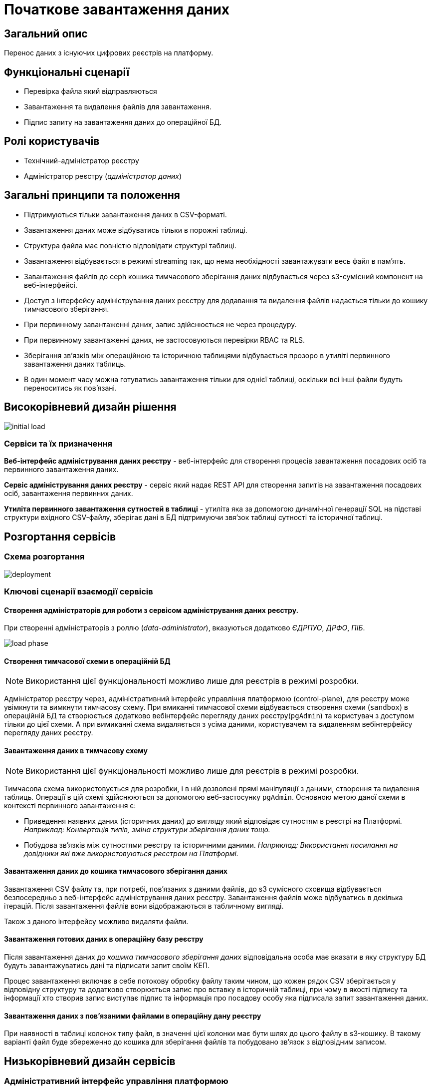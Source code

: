 = Початкове завантаження даних

== Загальний опис

Перенос даних з існуючих цифрових реєстрів на платформу.

== Функціональні сценарії

* Перевірка файла який відправляються
* Завантаження та видалення файлів для завантаження.
* Підпис запиту на завантаження даних до операційної БД.

== Ролі користувачів

* Технічний-адміністратор реєстру
* Адміністратор реєстру (_адміністратор даних_)


== Загальні принципи та положення

* Підтримуються тільки завантаження даних в CSV-форматі.
* Завантаження даних може відбуватись тільки в порожні таблиці.
* Структура файла має повністю відповідати структурі таблиці.
* Завантаження відбувається в режимі streaming так, що нема необхідності завантажувати весь файл в памʼять.
* Завантаження файлів до ceph кошика тимчасового зберігання даних відбувається через s3-сумісний компонент на веб-інтерфейсі.
* Доступ з інтерфейсу адміністрування даних реєстру для додавання та видалення файлів надається тільки до кошику тимчасового зберігання.
* При первинному завантаженні даних, запис здійснюється не через процедуру.
* При первинному завантаженні даних, не застосовуються перевірки RBAC та RLS.
* Зберігання звʼязків між операційною та історичною таблицями відбувається прозоро в утиліті первинного завантаження даних таблиць.
* В один момент часу можна готуватись завантаження тільки для однієї таблиці, оскільки всі інші файли будуть переноситись як повʼязані.



== Високорівневий дизайн рішення

image::architecture-workspace/platform-evolution/initial-load/initial-load.svg[]

=== Сервіси та їх призначення

*Веб-інтерфейс адміністрування даних реєстру* - веб-інтерфейс для створення процесів завантаження посадових осіб та первинного завантаження даних.

*Сервіс адміністрування даних реєстру* - сервіс який надає REST API для створення запитів на завантаження посадових осіб, завантаження  первинних даних.

*Утиліта первинного завантаження сутностей в таблиці* - утиліта яка за допомогою динамічної генерації SQL на підставі структури вхідного CSV-файлу, зберігає дані в БД підтримуючи звяʼзок таблиці сутності та історичної таблиці.


== Розгортання сервісів

=== Схема розгортання

image::architecture-workspace/platform-evolution/initial-load/deployment.svg[]

=== Ключові сценарії взаємодії сервісів

==== Створення адміністраторів для роботи з сервісом адміністрування даних реєстру.

При створенні адміністраторів з роллю (_data-administrator_), вказуються додатково _ЄДРПУО_, _ДРФО_, _ПІБ_.

image::architecture-workspace/platform-evolution/initial-load/load-phase.svg[]

==== Створення тимчасової схеми в операційній БД

[NOTE]
Використання цієї функціональності можливо лише для реєстрів в режимі розробки.

Адміністратор реєстру через, адміністративний інтерфейс управління платформою (control-plane), для реєстру може увімкнути та вимкнути тимчасову схему.
При вмиканні тимчасової схеми відбувається створення схеми (`sandbox`) в операційній БД та створюється додатково вебінтерфейс перегляду даних реєстру(`pgAdmin`) та користувач з доступом тільки до цієї схеми.
А при вимиканні схема видаляється з усіма даними, користувачем та видаленням вебінтерфейсу перегляду даних реєстру.

==== Завантаження даних в тимчасову схему

[NOTE]
Використання цієї функціональності можливо лише для реєстрів в режимі розробки.

Тимчасова схема використовується для розробки, і в ній дозволені прямі маніпуляції з даними, створення та видалення таблиць. Операції в цій схемі здійснюються за допомогою веб-застосунку `pgAdmin`.
Основною метою даної схеми в контексті первинного завантаження є:

* Приведення наявних даних (історичних даних) до вигляду який відповідає сутностям в реєстрі на Платформі. +
_Наприклад: Конвертація типів, зміна структури зберігання даних тощо._
* Побудова звʼязків між сутностями реєстру та історичними даними. _Наприклад: Використання посилання на довідники які вже використовуються реєстром на Платформі._

==== Завантаження даних до кошика тимчасового зберігання даних

Завантаження CSV файлу та, при потребі, повʼязаних з даними файлів, до s3 сумісного сховища відбувається безпосередньо з веб-інтерфейс адміністрування даних реєстру. Завантаження файлів може відбуватись в декілька ітерацій. Після завантаження файлів вони відображаються в табличному вигляді.

Також з даного інтерфейсу можливо видаляти файли.

==== Завантаження готових даних в операційну базу реєстру

Після завантаження даних до _кошика тимчасового зберігання даних_ відповідальна особа має вказати в яку структуру БД будуть завантажуватись дані та підписати запит своїм КЕП.

Процес завантаження включає в себе потокову обробку файлу таким чином, що кожен рядок CSV зберігається у відповідну структуру та додатково створюється запис про вставку в історичній таблиці, при чому в якості підпису та інформації хто створив запис виступає підпис та інформація про посадову особу яка підписала запит завантаження даних.

==== Завантаження даних з повʼязаними файлами в операційну дану реєстру

При наявності в таблиці колонок типу файл, в значенні цієї колонки має бути шлях до цього файлу в s3-кошику.
В такому варіанті файл буде збереженно до кошика для зберігання файлів та побудовано  звʼязок з відповідним записом.

== Низькорівневий дизайн сервісів

=== Адміністративний інтерфейс управління платформою

==== Ключові сценарії

* Створення та видалення тимчасової схеми
* Налаштування параметрів віджета для перевірки КЕП
* Створення адміністраторів.

==== Перемикач створення та видалення тимчасовї схеми



==== Екран для конфігурації віджета

По аналогії з кабінетом надавача і отримувача послуг створити екран _Налаштування автентифікації для адміністраторів_ в якому буде існувати тільки частина конфігурації віджета підпису.

==== Створення адміністратора

Розширення вікна створення адміністратора полями ЄДРПУО, ДРФО, ПІБ та поля ролі.

[NOTE]
Зараз передбачено відокремлення тільки однієї ролі _data-administrator_ разом з тим необхідно передбачити можливість декількох ролей.

.Схема створення адміністратора з можливістю підписання запитів на завантаження даних.
[source, yaml]
----
administrators:
    - username: admin@platform.ua
      email: admin@platform.ua
      firstName: Admin
      lastName: Adminchenko
      #Розширення конфігурації
      roles:
          - data-administrator
      authVaultSecret: registry-kv/registry/%registry_name%/administrators/admin@platform.ua
      passwordVaultSecretKey: password
      edrpuoVaultSecretKey: edrpuo
      drfoSecretKey: drfo
      fullNameSecretKey: fullName
----

.edp-library-pipeline resources/templates/keycloakRealmUser.yaml
[source, yaml]
----
apiVersion: v1.edp.epam.com/v1alpha1
kind: KeycloakRealmUser
metadata:
  name: ${resourceName}
  namespace: user-management
spec:
  #Розширення шаблону
  attributes:
    drfo: "%drfo%"
    edrpuo: "%edrpuo%"
    fullName: "%fullName%"
  #Існуюча конфігурація
  firstName: ${firstName}
  lastName: ${lastName}
  username: ${username}
  email: ${email}
  password: ${password}
  realm: openshift
  enabled: true
  emailVerified: true
  keepResource: true
  roles: ${roles}
  groups: ${groups}
  requiredUserActions:
    - UPDATE_PASSWORD
----


=== Веб-інтерфейс адміністрування даних реєстру

==== Ключові сценарії

* Запуск процесу завантаження користувачів
* Завантаження файлів до тимчасового кошика зберігання.
* Запуск процесу завантаження даних до таблиць.

==== Структура меню

Передбачено два сценарії використання веб-інтерфейсу для завантаження даних або завантаження посадових осіб.

* Завантаження даних в реєстр
** Підготовка даних
** Завантаження даних до реєстру
* Завантаження

Пункт меню _Завантаження даних до реєстру_ відображається тільки для адміністраторів які мають роль _data-administrator_.

==== Компонент по роботі з S3-кошиком

Компонент представляє собою існуючий drag-n-drop таблицю для файлів, з реалізацією процесе завантаження на події компоненти. (додавання, видалення, завантаження).

При завантаженні компонента відбувається перегляд відповідного s3-кошика.

Для того щоб не створювати додаткове навантаження на _Сервіс адміністрування даних реєстру_ при роботі з S3-кошиком яким міг би виступати лише як _proxy_ для _Rados Gateway_ компонент інтерфейсу працює безпосередньо з _Rados Gateway_.

Для автентифікації JS s3-клієнта, ключ і секрет отримується запитому до  _Сервісу адміністрування даних реєстру_.

==== Віджет для автентифікації та підпису

Для автентифікації необхідно використання КЕП, для цього необхідно щоб був налаштована багатофакторна автентифікація для _admin realm_

=== Сервіс адміністрування даних реєстру

==== Ключові сценарії

* Запуск _K8s Job_ по завантаженню .
* Запис даних з _csv_ файлів до операційної БД в таблиці сутностей та історичних таблиць.


==== Технічний стек
Як основний _framework_ використовується Spring Boot 3.15 та використання _Native Image_ та _in container build_.

=== Утиліта первинного завантаження сутностей в таблиці

==== Ключові сценарії

* Копіювання даних з тимчасового кошика зберігання даних до кошика архівного зберігання даних.
* Запис даних з _csv_ файлів до операційної БД в таблиці сутностей та історичних таблиць.

==== Технічний стек
Як основний _framework_ використовується Spring Boot 3.15 та використання _Native Image_ та _in container build_.


==== Вхідні параметри

USER_ACCESS_TOKEN +
TABLE_NAME +
CSV_FILE +
REQUEST_ID +

==== Завантаження даних до операційних таблиць.


[source, xml]
----
<createTable tableName="person" ext:historyFlag="true">
    <column name="user_id" type="UUID" defaultValueComputed="uuid_generate_v4()">
        <constraints nullable="false" primaryKey="true" primaryKeyName="pk_property_id"/>
    </column>
    <column name="first_name" type="TEXT"/>
    <column name="last_name" type="TEXT"/>
    <column name="passport" type="FILE"/>
    <column name="inn" type="TEXT"/>
</createTable>
----

.Приклад SCV файла
[source, csv]
----
firstName;lastName;passport;inn
Петро;Петренко;паспорт_петренко.pdf;11111111
Кирил;Кириленко;passports/scan.jpg;22222222
----


.Приклад організації s3-кошика init-data-load-raw для завантаження даних
[plantuml]
----
@startsalt
{
{T
 +<&file> person.csv
 +<&file> паспорт_петренко.pdf
 ++<&folder> passports
 +++<&file> scan.jpg
}
}
@endsalt
----


Етапи завантаження даних:

* Збереження даних в таблиці відбувається через виконання _pg copy_ динамічно формуючі _SQL_ запит.
* Для історичної таблиці окрім даних з _csv_ файлу додаються дані з токена та підпису.


[NOTE]
З міркувань швидкодії всі файли переносяться до сховища файлів без перевірки використання їх в даних таблиці.

.Перенесення повʼязаних файлів
[plantuml]
----
control "Initail data load job" as job
collections "file-ceph-bucket" as file
collections "inital-data-load-raw" as raw
database "Registry DB" as db


job -> raw: отримання переліку файлів
return перелік файлів
job -> job: виключення csv файлу з переліку
loop
job -> raw: отримання файлу та генерація uuid для нього
return контент файлу
job -> db: збереження відповідного uuid та назви файлу в таблицю метаданих
return створення запису
job -> file: збереження файлу з uuid в якості імені
return збережено
end
----


